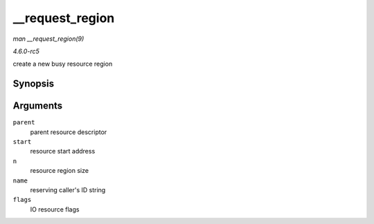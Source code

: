 .. -*- coding: utf-8; mode: rst -*-

.. _API---request-region:

================
__request_region
================

*man __request_region(9)*

*4.6.0-rc5*

create a new busy resource region


Synopsis
========

.. c:function:: struct resource * __request_region( struct resource * parent, resource_size_t start, resource_size_t n, const char * name, int flags )

Arguments
=========

``parent``
    parent resource descriptor

``start``
    resource start address

``n``
    resource region size

``name``
    reserving caller's ID string

``flags``
    IO resource flags


.. ------------------------------------------------------------------------------
.. This file was automatically converted from DocBook-XML with the dbxml
.. library (https://github.com/return42/sphkerneldoc). The origin XML comes
.. from the linux kernel, refer to:
..
.. * https://github.com/torvalds/linux/tree/master/Documentation/DocBook
.. ------------------------------------------------------------------------------
